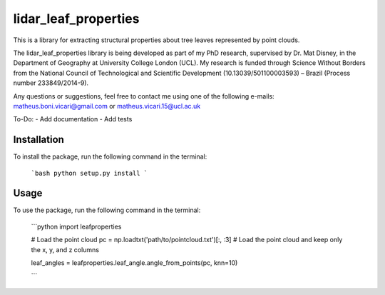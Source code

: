 =====================
lidar_leaf_properties
=====================

This is a library for extracting structural properties about tree leaves represented by point clouds.

The lidar_leaf_properties library is being developed as part of my PhD research, supervised by Dr. Mat Disney, in the Department of Geography at University College London (UCL). My research 
is funded through Science Without Borders from the National Council of Technological and Scientific Development (10.13039/501100003593) – Brazil (Process number 233849/2014-9). 

Any questions or suggestions, feel free to contact me using one of the following e-mails: matheus.boni.vicari@gmail.com or matheus.vicari.15@ucl.ac.uk


To-Do:
- Add documentation
- Add tests

Installation
------------
To install the package, run the following command in the terminal:
        
        ```bash
        python setup.py install
        ```

Usage
-----
To use the package, run the following command in the terminal:

        ```python
        import leafproperties

        # Load the point cloud
        pc = np.loadtxt('path/to/pointcloud.txt')[:, :3]  # Load the point cloud and keep only the x, y, and z columns

        leaf_angles = leafproperties.leaf_angle.angle_from_points(pc, knn=10)

        ```


